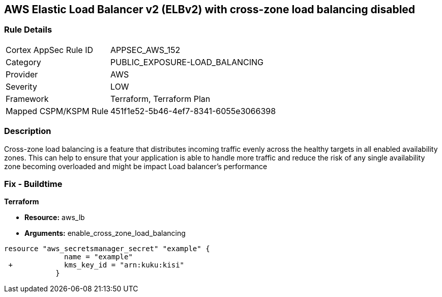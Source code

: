 == AWS Elastic Load Balancer v2 (ELBv2) with cross-zone load balancing disabled


=== Rule Details

[cols="1,2"]
|===
|Cortex AppSec Rule ID |APPSEC_AWS_152
|Category |PUBLIC_EXPOSURE-LOAD_BALANCING
|Provider |AWS
|Severity |LOW
|Framework |Terraform, Terraform Plan
|Mapped CSPM/KSPM Rule |451f1e52-5b46-4ef7-8341-6055e3066398
|===


=== Description 


Cross-zone load balancing is a feature that distributes incoming traffic evenly across the healthy targets in all enabled availability zones.
This can help to ensure that your application is able to handle more traffic and reduce the risk of any single availability zone becoming overloaded and might be impact Load balancer's performance

=== Fix - Buildtime


*Terraform* 


* *Resource:* aws_lb
* *Arguments:* enable_cross_zone_load_balancing


[source,go]
----
resource "aws_secretsmanager_secret" "example" {
              name = "example"
 +            kms_key_id = "arn:kuku:kisi"
            }
----
